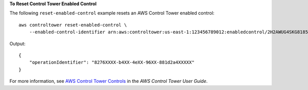 **To Reset Control Tower Enabled Control**

The following ``reset-enabled-control`` example resets an AWS Control Tower enabled control::

    aws controltower reset-enabled-control \
        --enabled-control-identifier arn:aws:controltower:us-east-1:123456789012:enabledcontrol/2H2AWUG4SKG81855

Output::

    {
        "operationIdentifier": "8276XXXX-b4XX-4eXX-96XX-881d2a4XXXXX"
    }

For more information, see `AWS Control Tower Controls <https://docs.aws.amazon.com/controltower/latest/controlreference/controls.html>`__ in the *AWS Control Tower User Guide*.